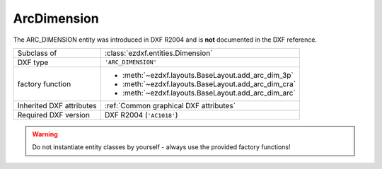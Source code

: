 ArcDimension
============

.. module:: ezdxf.entities
    :noindex:

The ARC_DIMENSION entity was introduced in DXF R2004 and is **not** documented in the DXF reference.

======================== ==========================================
Subclass of              :class:`ezdxf.entities.Dimension`
DXF type                 ``'ARC_DIMENSION'``
factory function         - :meth:`~ezdxf.layouts.BaseLayout.add_arc_dim_3p`
                         - :meth:`~ezdxf.layouts.BaseLayout.add_arc_dim_cra`
                         - :meth:`~ezdxf.layouts.BaseLayout.add_arc_dim_arc`
Inherited DXF attributes :ref:`Common graphical DXF attributes`
Required DXF version     DXF R2004 (``'AC1018'``)
======================== ==========================================

.. warning::

    Do not instantiate entity classes by yourself - always use the provided factory functions!

.. class:: ArcDimension

    .. attribute:: dxf.ext_line1_point

    .. attribute:: dxf.ext_line2_point

    .. attribute:: dxf.arc_center

    .. attribute:: dxf.start_angle

    .. attribute:: dxf.end_angle

    .. attribute:: dxf.is_partial

    .. attribute:: dxf.has_leader

    .. attribute:: dxf.leader_point1

    .. attribute:: dxf.leader_point2

    .. attribute:: dimtype

        Returns always ``8``.
